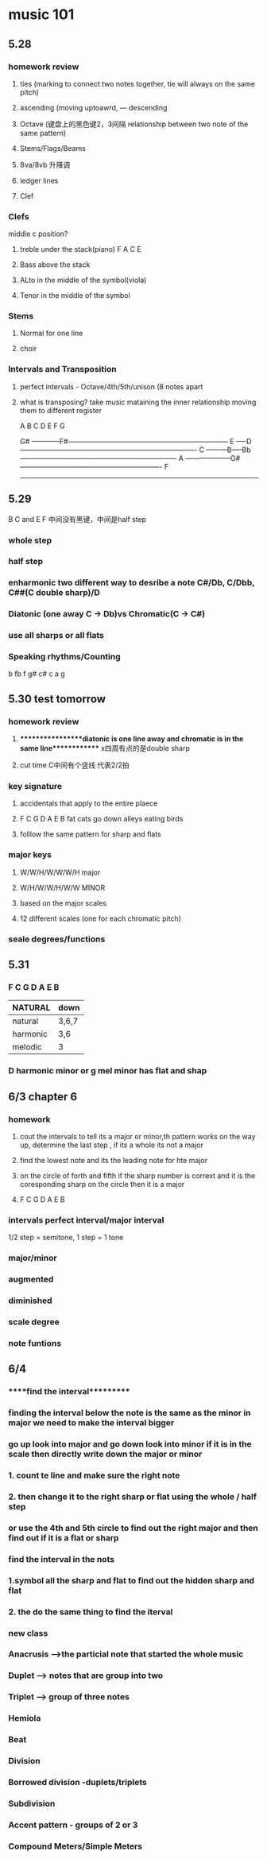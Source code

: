 * music 101
** 5.28 
*** homework review
**** ties (marking to connect two notes together, tie will always on the same pitch) 
**** ascending (moving uptoawrd, --- descending
**** Octave (键盘上的黑色键2，3间隔 relationship between two note of the same pattern)
**** Stems/Flags/Beams
**** 8va/8vb 升降调 
**** ledger lines
**** Clef
*** Clefs
    middle c position?
**** treble under the stack(piano)  F A C E
**** Bass above the stack
**** ALto in the middle of the symbol(viola)
**** Tenor in the middle of the symbol

*** Stems
**** Normal for one line

**** choir

*** Intervals and Transposition 
**** perfect intervals - Octave/4th/5th/unison (8 notes apart 

**** what is transposing? take music mataining the inner relationship moving them to different register

A B C D E F G

                    G#
------------F#---------------------------------------------------------------------
       E
-----D----------------------------------------------------------------------------
   C
---------B-----Bb--------------------------------------------------------------------
A
--------------------G#-------------------------------------------------------------
  F
------------------------------------------------------------------------------------

** 5.29 
   B C and E F 中间没有黑键，中间是half step
*** whole step
*** half step
*** enharmonic two different way to desribe a note C#/Db, C/Dbb, C##(C double sharp)/D
*** Diatonic (one away C -> Db)vs Chromatic(C -> C#) 
*** use all sharps or all flats
*** Speaking rhythms/Counting
    b  fb f g# c# c a g 

** 5.30 test tomorrow
*** homework review 
**** *****************diatonic is one line away and chromatic is in the same line************* x四周有点的是double sharp 
**** cut time C中间有个竖线 代表2/2拍
*** key signature
**** accidentals that apply to the entire plaece
**** F C G D A E B fat cats go down alleys eating birds
**** folllow the same pattern for sharp and flats
*** major keys
**** W/W/H/W/W/W/H major
**** W/H/W/W/H/W/W MINOR
**** based on the major scales
**** 12 different scales (one for each chromatic pitch)
*** seale degrees/functions 

** 5.31
*** F C G D A E B
| NATURAL  | down  |
|----------+-------|
| natural  | 3,6,7 |
| harmonic | 3,6   |
| melodic  | 3     |

*** D harmonic minor or g mel minor has flat and shap

** 6/3 chapter 6
*** homework
**** cout the intervals to tell its a major or minor,th pattern works on the way up, determine the last step , if its a whole its not a major
**** find the lowest note and its the leading note for hte major
**** on the circle of forth and fifth if the sharp number is corrext and it is the coresponding sharp on the circle then it is a major
**** F C G D A E B 
*** intervals perfect interval/major interval      
  1/2 step = semitone, 1 step = 1 tone
*** major/minor
*** augmented
*** diminished
*** scale degree
*** note funtions

** 6/4
*** *****find the interval**********
*** finding the interval below the note is the same as the minor in major we need to make the interval bigger
*** go up look into major and go down look into minor if it is in the scale then directly write down the major or minor
*** 1. count te line and make sure the right note
*** 2. then change it to the right sharp or flat using the whole / half step 
*** or use the 4th and 5th circle to find out the right major and then find out if it is a flat or sharp
*** find the interval in the nots
*** 1.symbol all the sharp and flat to find out the hidden sharp and flat
*** 2. the do the same thing to find the iterval
*** 
*** new class
*** Anacrusis -->the particial note that started the whole music
*** Duplet --> notes that are group into two
*** Triplet --> group of three notes
*** Hemiola
*** Beat
*** Division
*** Borrowed division -duplets/triplets
*** Subdivision
*** Accent pattern - groups of 2 or 3
*** Compound Meters/Simple Meters
